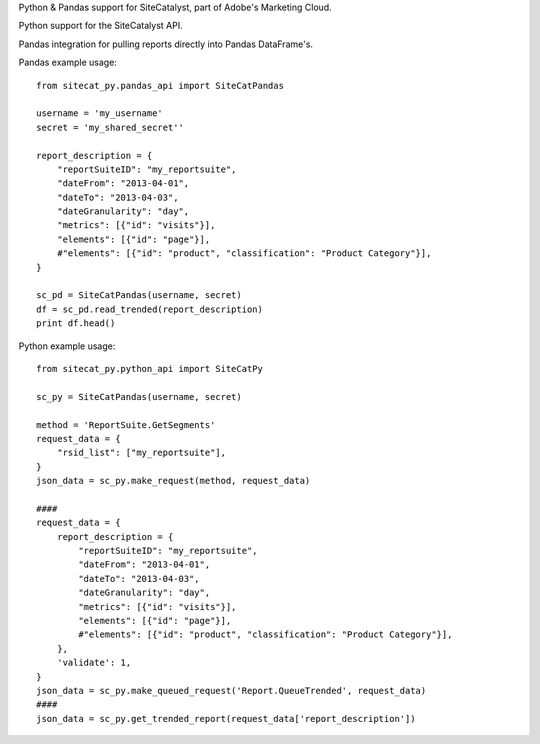 Python & Pandas support for SiteCatalyst, part of Adobe's Marketing Cloud.

Python support for the SiteCatalyst API.

Pandas integration for pulling reports directly into Pandas DataFrame's.

Pandas example usage::

    from sitecat_py.pandas_api import SiteCatPandas
    
    username = 'my_username'
    secret = 'my_shared_secret''
    
    report_description = {
        "reportSuiteID": "my_reportsuite",
        "dateFrom": "2013-04-01",
        "dateTo": "2013-04-03",
        "dateGranularity": "day",
        "metrics": [{"id": "visits"}],
        "elements": [{"id": "page"}],
        #"elements": [{"id": "product", "classification": "Product Category"}],
    }
    
    sc_pd = SiteCatPandas(username, secret)
    df = sc_pd.read_trended(report_description)
    print df.head()

Python example usage::

    from sitecat_py.python_api import SiteCatPy

    sc_py = SiteCatPandas(username, secret)

    method = 'ReportSuite.GetSegments'
    request_data = {
        "rsid_list": ["my_reportsuite"],
    }
    json_data = sc_py.make_request(method, request_data)

    ####
    request_data = {
        report_description = {
            "reportSuiteID": "my_reportsuite",
            "dateFrom": "2013-04-01",
            "dateTo": "2013-04-03",
            "dateGranularity": "day",
            "metrics": [{"id": "visits"}],
            "elements": [{"id": "page"}],
            #"elements": [{"id": "product", "classification": "Product Category"}],
        },
        'validate': 1,
    }
    json_data = sc_py.make_queued_request('Report.QueueTrended', request_data)
    ####
    json_data = sc_py.get_trended_report(request_data['report_description'])
